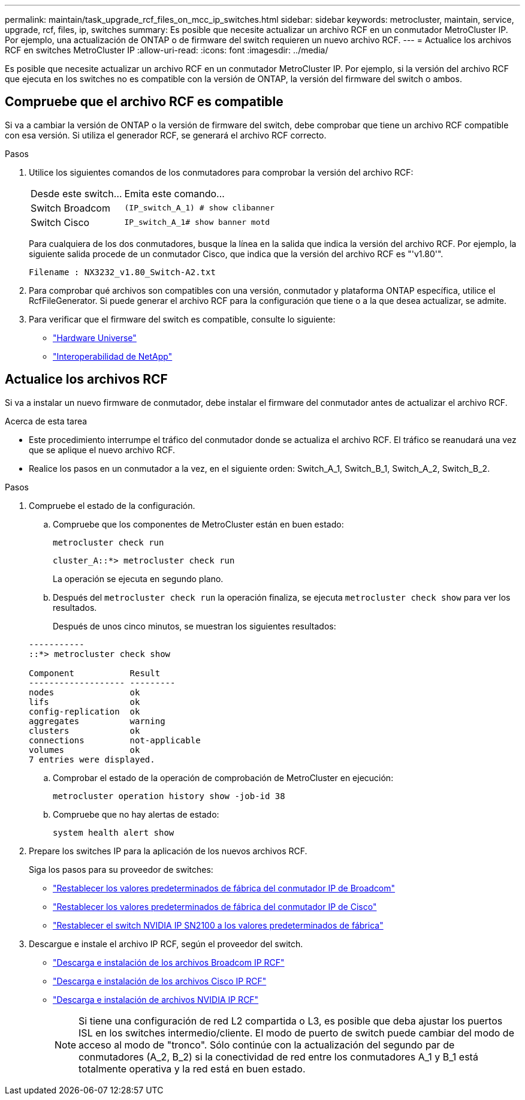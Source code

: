 ---
permalink: maintain/task_upgrade_rcf_files_on_mcc_ip_switches.html 
sidebar: sidebar 
keywords: metrocluster, maintain, service, upgrade, rcf, files, ip, switches 
summary: Es posible que necesite actualizar un archivo RCF en un conmutador MetroCluster IP. Por ejemplo, una actualización de ONTAP o de firmware del switch requieren un nuevo archivo RCF. 
---
= Actualice los archivos RCF en switches MetroCluster IP
:allow-uri-read: 
:icons: font
:imagesdir: ../media/


[role="lead"]
Es posible que necesite actualizar un archivo RCF en un conmutador MetroCluster IP. Por ejemplo, si la versión del archivo RCF que ejecuta en los switches no es compatible con la versión de ONTAP, la versión del firmware del switch o ambos.



== Compruebe que el archivo RCF es compatible

Si va a cambiar la versión de ONTAP o la versión de firmware del switch, debe comprobar que tiene un archivo RCF compatible con esa versión. Si utiliza el generador RCF, se generará el archivo RCF correcto.

.Pasos
. Utilice los siguientes comandos de los conmutadores para comprobar la versión del archivo RCF:
+
[cols="30,70"]
|===


| Desde este switch... | Emita este comando... 


 a| 
Switch Broadcom
 a| 
`(IP_switch_A_1) # show clibanner`



 a| 
Switch Cisco
 a| 
`IP_switch_A_1# show banner motd`

|===
+
Para cualquiera de los dos conmutadores, busque la línea en la salida que indica la versión del archivo RCF. Por ejemplo, la siguiente salida procede de un conmutador Cisco, que indica que la versión del archivo RCF es "'v1.80'".

+
....
Filename : NX3232_v1.80_Switch-A2.txt
....
. Para comprobar qué archivos son compatibles con una versión, conmutador y plataforma ONTAP específica, utilice el RcfFileGenerator. Si puede generar el archivo RCF para la configuración que tiene o a la que desea actualizar, se admite.
. Para verificar que el firmware del switch es compatible, consulte lo siguiente:
+
** https://hwu.netapp.com["Hardware Universe"]
** https://mysupport.netapp.com/NOW/products/interoperability["Interoperabilidad de NetApp"]






== Actualice los archivos RCF

Si va a instalar un nuevo firmware de conmutador, debe instalar el firmware del conmutador antes de actualizar el archivo RCF.

.Acerca de esta tarea
* Este procedimiento interrumpe el tráfico del conmutador donde se actualiza el archivo RCF. El tráfico se reanudará una vez que se aplique el nuevo archivo RCF.
* Realice los pasos en un conmutador a la vez, en el siguiente orden: Switch_A_1, Switch_B_1, Switch_A_2, Switch_B_2.


.Pasos
. Compruebe el estado de la configuración.
+
.. Compruebe que los componentes de MetroCluster están en buen estado:
+
`metrocluster check run`

+
[listing]
----
cluster_A::*> metrocluster check run

----


+
La operación se ejecuta en segundo plano.

+
.. Después del `metrocluster check run` la operación finaliza, se ejecuta `metrocluster check show` para ver los resultados.
+
Después de unos cinco minutos, se muestran los siguientes resultados:

+
[listing]
----
-----------
::*> metrocluster check show

Component           Result
------------------- ---------
nodes               ok
lifs                ok
config-replication  ok
aggregates          warning
clusters            ok
connections         not-applicable
volumes             ok
7 entries were displayed.
----
.. Comprobar el estado de la operación de comprobación de MetroCluster en ejecución:
+
`metrocluster operation history show -job-id 38`

.. Compruebe que no hay alertas de estado:
+
`system health alert show`



. Prepare los switches IP para la aplicación de los nuevos archivos RCF.
+
Siga los pasos para su proveedor de switches:

+
** link:../install-ip/task_switch_config_broadcom.html["Restablecer los valores predeterminados de fábrica del conmutador IP de Broadcom"]
** link:../install-ip/task_switch_config_cisco.html["Restablecer los valores predeterminados de fábrica del conmutador IP de Cisco"]
** link:../install-ip/task_switch_config_nvidia.html["Restablecer el switch NVIDIA IP SN2100 a los valores predeterminados de fábrica"]


. Descargue e instale el archivo IP RCF, según el proveedor del switch.
+
** link:../install-ip/task_switch_config_broadcom.html#downloading-and-installing-the-broadcom-rcf-files["Descarga e instalación de los archivos Broadcom IP RCF"]
** link:../install-ip/task_switch_config_cisco.html#downloading-and-installing-the-cisco-ip-rcf-files["Descarga e instalación de los archivos Cisco IP RCF"]
** link:../install-ip/task_switch_config_nvidia.html#download-and-install-the-nvidia-rcf-files["Descarga e instalación de archivos NVIDIA IP RCF"]
+

NOTE: Si tiene una configuración de red L2 compartida o L3, es posible que deba ajustar los puertos ISL en los switches intermedio/cliente. El modo de puerto de switch puede cambiar del modo de acceso al modo de "tronco". Sólo continúe con la actualización del segundo par de conmutadores (A_2, B_2) si la conectividad de red entre los conmutadores A_1 y B_1 está totalmente operativa y la red está en buen estado.




